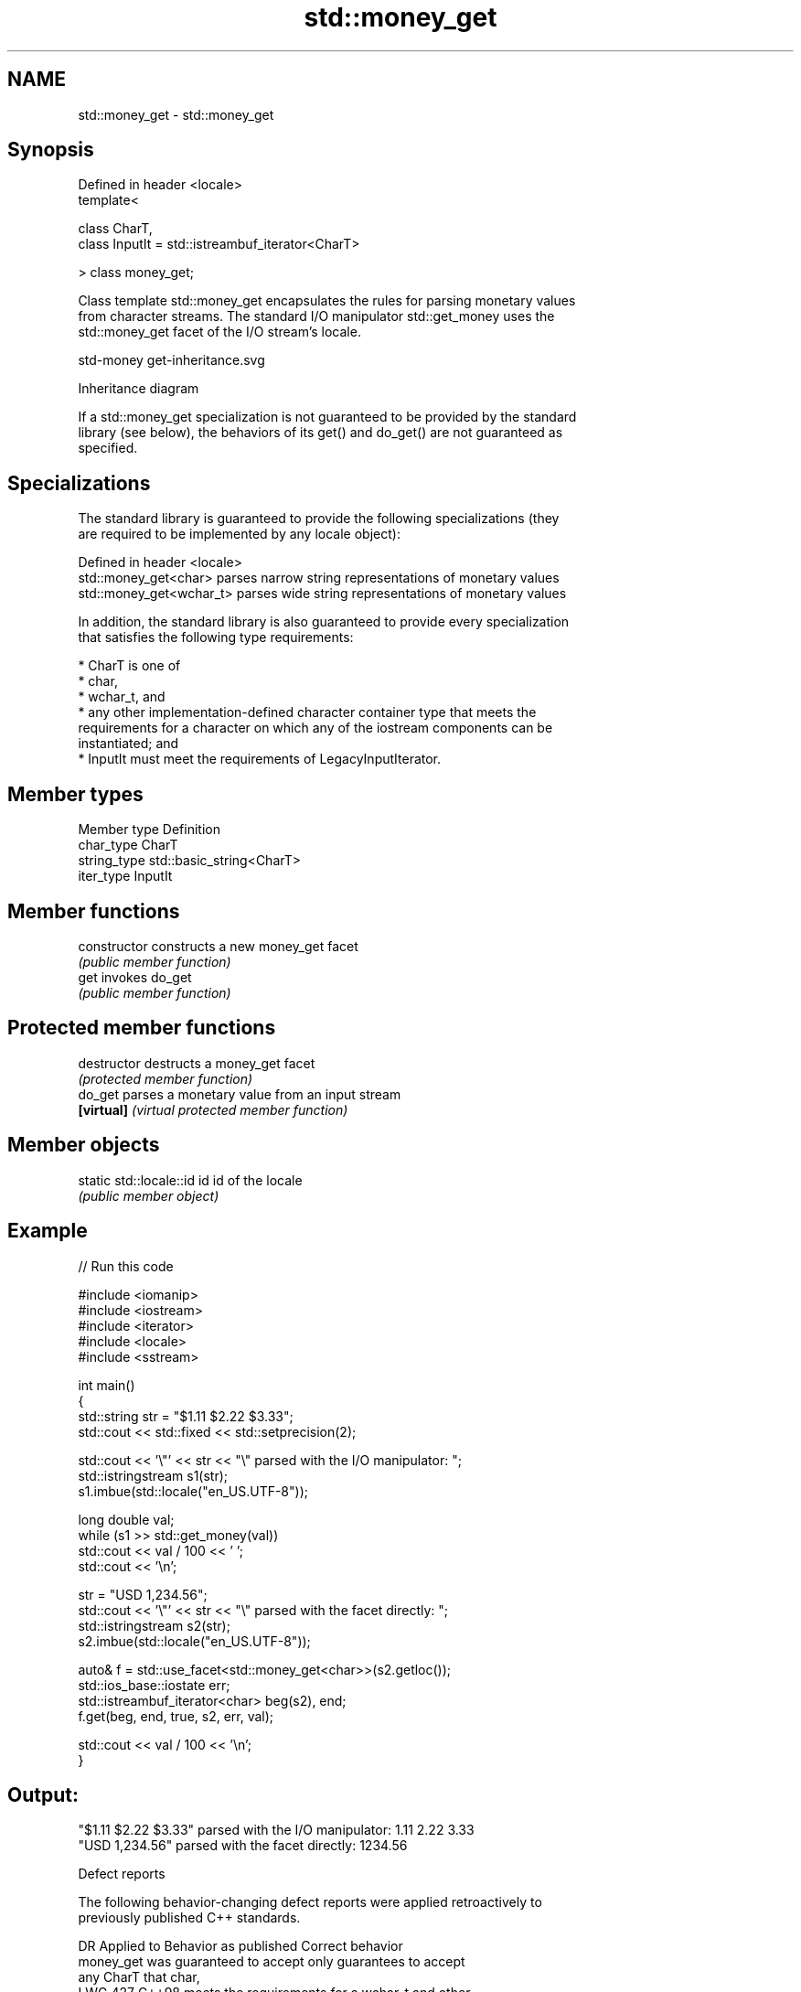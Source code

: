 .TH std::money_get 3 "2024.06.10" "http://cppreference.com" "C++ Standard Libary"
.SH NAME
std::money_get \- std::money_get

.SH Synopsis
   Defined in header <locale>
   template<

       class CharT,
       class InputIt = std::istreambuf_iterator<CharT>

   > class money_get;

   Class template std::money_get encapsulates the rules for parsing monetary values
   from character streams. The standard I/O manipulator std::get_money uses the
   std::money_get facet of the I/O stream's locale.

   std-money get-inheritance.svg

                                   Inheritance diagram

   If a std::money_get specialization is not guaranteed to be provided by the standard
   library (see below), the behaviors of its get() and do_get() are not guaranteed as
   specified.

.SH Specializations

   The standard library is guaranteed to provide the following specializations (they
   are required to be implemented by any locale object):

   Defined in header <locale>
   std::money_get<char>    parses narrow string representations of monetary values
   std::money_get<wchar_t> parses wide string representations of monetary values

   In addition, the standard library is also guaranteed to provide every specialization
   that satisfies the following type requirements:

     * CharT is one of
          * char,
          * wchar_t, and
          * any other implementation-defined character container type that meets the
            requirements for a character on which any of the iostream components can be
            instantiated; and
     * InputIt must meet the requirements of LegacyInputIterator.

.SH Member types

   Member type Definition
   char_type   CharT
   string_type std::basic_string<CharT>
   iter_type   InputIt

.SH Member functions

   constructor   constructs a new money_get facet
                 \fI(public member function)\fP
   get           invokes do_get
                 \fI(public member function)\fP

.SH Protected member functions

   destructor   destructs a money_get facet
                \fI(protected member function)\fP
   do_get       parses a monetary value from an input stream
   \fB[virtual]\fP    \fI(virtual protected member function)\fP

.SH Member objects

   static std::locale::id id id of the locale
                             \fI(public member object)\fP

.SH Example


// Run this code

 #include <iomanip>
 #include <iostream>
 #include <iterator>
 #include <locale>
 #include <sstream>

 int main()
 {
     std::string str = "$1.11 $2.22 $3.33";
     std::cout << std::fixed << std::setprecision(2);

     std::cout << '\\"' << str << "\\" parsed with the I/O manipulator: ";
     std::istringstream s1(str);
     s1.imbue(std::locale("en_US.UTF-8"));

     long double val;
     while (s1 >> std::get_money(val))
         std::cout << val / 100 << ' ';
     std::cout << '\\n';

     str = "USD  1,234.56";
     std::cout << '\\"' << str << "\\" parsed with the facet directly: ";
     std::istringstream s2(str);
     s2.imbue(std::locale("en_US.UTF-8"));

     auto& f = std::use_facet<std::money_get<char>>(s2.getloc());
     std::ios_base::iostate err;
     std::istreambuf_iterator<char> beg(s2), end;
     f.get(beg, end, true, s2, err, val);

     std::cout << val / 100 << '\\n';
 }

.SH Output:

 "$1.11 $2.22 $3.33" parsed with the I/O manipulator: 1.11 2.22 3.33
 "USD  1,234.56" parsed with the facet directly: 1234.56

   Defect reports

   The following behavior-changing defect reports were applied retroactively to
   previously published C++ standards.

      DR    Applied to        Behavior as published              Correct behavior
                       money_get was guaranteed to accept   only guarantees to accept
                       any CharT that                       char,
   LWG 427  C++98      meets the requirements for a         wchar_t and other
                       character on which                   implementation-
                       any of the iostream components can   defined character types
                       be instantiated
                       only character type CharT could be   can guarantee to accept
   LWG 2392 C++98      guaranteed to be accepted by         implementation-
                       money_get                            defined character container
                                                            types

.SH See also

              defines monetary formatting parameters used by std::money_get and
   moneypunct std::money_put
              \fI(class template)\fP
   money_put  formats a monetary value for output as a character sequence
              \fI(class template)\fP
   get_money  parses a monetary value
   \fI(C++11)\fP    \fI(function template)\fP

